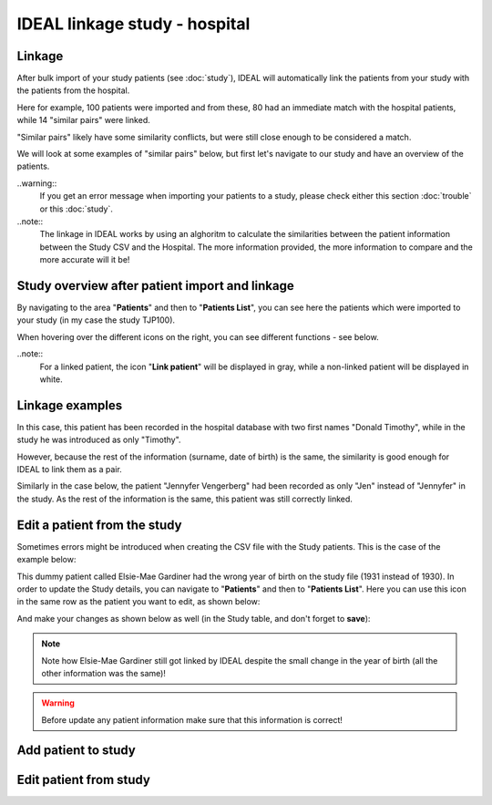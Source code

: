IDEAL linkage study - hospital
################################

Linkage
*********

After bulk import of your study patients (see :doc:`study`), IDEAL will automatically link the patients from your study with the patients from the hospital.


.. image:: Linkage.png


Here for example, 100 patients were imported and from these, 80 had an immediate match with the hospital patients, while 14 "similar pairs" were linked.

"Similar pairs" likely have some similarity conflicts, but were still close enough to be considered a match.

We will look at some examples of "similar pairs" below, but first let's navigate to our study and have an overview of the patients.

..warning::
  If you get an error message when importing your patients to a study, please check either this section :doc:`trouble` or this :doc:`study`.

..note::
  The linkage in IDEAL works by using an alghoritm to calculate the similarities between the patient information between the Study CSV and the Hospital. The more information provided, the more information to compare and the more accurate will it be!

Study overview after patient import and linkage
******************************************************

By navigating to the area "**Patients**" and then to "**Patients List**", you can see here the patients which were imported to your study (in my case the study TJP100).

.. image:: LinkOverview.png

When hovering over the different icons on the right, you can see different functions - see below.


.. image:: Icons.png
   :width: 400 

..note::
  For a linked patient, the icon "**Link patient**" will be displayed in gray, while a non-linked patient will be displayed in white.

Linkage examples
******************

In this case, this patient has been recorded in the hospital database with two first names "Donald Timothy", while in the study he was introduced as only "Timothy".


.. image:: Duck.png


However, because the rest of the information (surname, date of birth) is the same, the similarity is good enough for IDEAL to link them as a pair.

Similarly in the case below, the patient "Jennyfer Vengerberg" had been recorded as only "Jen" instead of "Jennyfer" in the study. As the rest of the information is the same, this patient was still correctly linked.


.. image:: Jen.png


Edit a patient from the study
*******************************

Sometimes errors might be introduced when creating the CSV file with the Study patients. This is the case of the example below: 


.. image:: WrongDOB.png


This dummy patient called Elsie-Mae Gardiner had the wrong year of birth on the study file (1931 instead of 1930). 
In order to update the Study details, you can navigate to "**Patients**" and then to "**Patients List**". Here you can use this icon in the same row as the patient you want to edit, as shown below:


.. image:: EditPatientIcon.png


And make your changes as shown below as well (in the Study table, and don't forget to **save**):


.. image:: EditPatient.png


.. note:: Note how Elsie-Mae Gardiner still got linked by IDEAL despite the small change in the year of birth (all the other information was the same)!

.. warning:: Before update any patient information make sure that this information is correct!


Add patient to study
***************************


Edit patient from study
***************************
